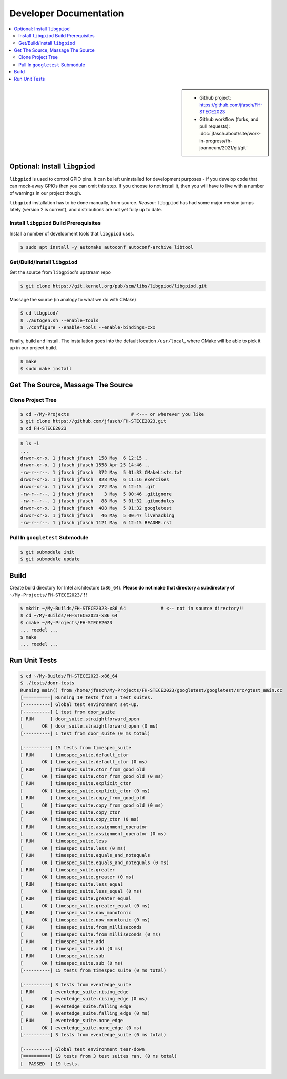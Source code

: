 Developer Documentation
=======================

.. contents::
   :local:

.. sidebar::

   * Github project: https://github.com/jfasch/FH-STECE2023
   * Github workflow (forks, and pull requests):
     :doc:`jfasch:about/site/work-in-progress/fh-joanneum/2021/git/git`

Optional: Install ``libgpiod``
------------------------------

``libgpiod`` is used to control GPIO pins. It can be left uninstalled
for development purposes - if you develop code that can mock-away
GPIOs then you can omit this step. If you choose to not install it,
then you will have to live with a number of warnings in our project
though.

``libgpiod`` installation has to be done manually, from
source. *Reason*: ``libgpiod`` has had some major version jumps lately
(version 2 is current), and distributions are not yet fully up to
date.

Install ``libgpiod`` Build Prerequisites
........................................

Install a number of development tools that ``libgpiod`` uses.

.. code-block:: console

   $ sudo apt install -y automake autoconf autoconf-archive libtool

Get/Build/Install ``libgpiod``
..............................

Get the source from ``libgpiod``'s upstream repo

.. code-block:: console

   $ git clone https://git.kernel.org/pub/scm/libs/libgpiod/libgpiod.git

Massage the source (in analogy to what we do with CMake)

.. code-block:: console

   $ cd libgpiod/
   $ ./autogen.sh --enable-tools
   $ ./configure --enable-tools --enable-bindings-cxx

Finally, build and install. The installation goes into the default
location ``/usr/local``, where CMake will be able to pick it up in our
project build.

.. code-block:: console

   $ make
   $ sudo make install

Get The Source, Massage The Source
----------------------------------

Clone Project Tree
..................

.. code-block:: console

   $ cd ~/My-Projects                       # <--- or wherever you like
   $ git clone https://github.com/jfasch/FH-STECE2023.git
   $ cd FH-STECE2023

.. code-block:: console

   $ ls -l
   ...
   drwxr-xr-x. 1 jfasch jfasch  158 May  6 12:15 .
   drwxr-xr-x. 1 jfasch jfasch 1558 Apr 25 14:46 ..
   -rw-r--r--. 1 jfasch jfasch  372 May  5 01:33 CMakeLists.txt
   drwxr-xr-x. 1 jfasch jfasch  828 May  6 11:16 exercises
   drwxr-xr-x. 1 jfasch jfasch  272 May  6 12:15 .git
   -rw-r--r--. 1 jfasch jfasch    3 May  5 00:46 .gitignore
   -rw-r--r--. 1 jfasch jfasch   88 May  5 01:32 .gitmodules
   drwxr-xr-x. 1 jfasch jfasch  408 May  5 01:32 googletest
   drwxr-xr-x. 1 jfasch jfasch   46 May  5 00:47 livehacking
   -rw-r--r--. 1 jfasch jfasch 1121 May  6 12:15 README.rst

Pull In ``googletest`` Submodule
................................

.. code-block:: console

   $ git submodule init
   $ git submodule update

Build
-----

Create build directory for Intel architecture (``x86_64``). **Please
do not make that directory a subdirectory of**
``~/My-Projects/FH-STECE2023/`` **!!**

.. code-block:: console

   $ mkdir ~/My-Builds/FH-STECE2023-x86_64             # <-- not in source directory!!
   $ cd ~/My-Builds/FH-STECE2023-x86_64
   $ cmake ~/My-Projects/FH-STECE2023
   ... roedel ...
   $ make
   ... roedel ...

Run Unit Tests
--------------

.. code-block:: console

   $ cd ~/My-Builds/FH-STECE2023-x86_64
   $ ./tests/door-tests 
   Running main() from /home/jfasch/My-Projects/FH-STECE2023/googletest/googletest/src/gtest_main.cc
   [==========] Running 19 tests from 3 test suites.
   [----------] Global test environment set-up.
   [----------] 1 test from door_suite
   [ RUN      ] door_suite.straightforward_open
   [       OK ] door_suite.straightforward_open (0 ms)
   [----------] 1 test from door_suite (0 ms total)
   
   [----------] 15 tests from timespec_suite
   [ RUN      ] timespec_suite.default_ctor
   [       OK ] timespec_suite.default_ctor (0 ms)
   [ RUN      ] timespec_suite.ctor_from_good_old
   [       OK ] timespec_suite.ctor_from_good_old (0 ms)
   [ RUN      ] timespec_suite.explicit_ctor
   [       OK ] timespec_suite.explicit_ctor (0 ms)
   [ RUN      ] timespec_suite.copy_from_good_old
   [       OK ] timespec_suite.copy_from_good_old (0 ms)
   [ RUN      ] timespec_suite.copy_ctor
   [       OK ] timespec_suite.copy_ctor (0 ms)
   [ RUN      ] timespec_suite.assignment_operator
   [       OK ] timespec_suite.assignment_operator (0 ms)
   [ RUN      ] timespec_suite.less
   [       OK ] timespec_suite.less (0 ms)
   [ RUN      ] timespec_suite.equals_and_notequals
   [       OK ] timespec_suite.equals_and_notequals (0 ms)
   [ RUN      ] timespec_suite.greater
   [       OK ] timespec_suite.greater (0 ms)
   [ RUN      ] timespec_suite.less_equal
   [       OK ] timespec_suite.less_equal (0 ms)
   [ RUN      ] timespec_suite.greater_equal
   [       OK ] timespec_suite.greater_equal (0 ms)
   [ RUN      ] timespec_suite.now_monotonic
   [       OK ] timespec_suite.now_monotonic (0 ms)
   [ RUN      ] timespec_suite.from_milliseconds
   [       OK ] timespec_suite.from_milliseconds (0 ms)
   [ RUN      ] timespec_suite.add
   [       OK ] timespec_suite.add (0 ms)
   [ RUN      ] timespec_suite.sub
   [       OK ] timespec_suite.sub (0 ms)
   [----------] 15 tests from timespec_suite (0 ms total)
   
   [----------] 3 tests from eventedge_suite
   [ RUN      ] eventedge_suite.rising_edge
   [       OK ] eventedge_suite.rising_edge (0 ms)
   [ RUN      ] eventedge_suite.falling_edge
   [       OK ] eventedge_suite.falling_edge (0 ms)
   [ RUN      ] eventedge_suite.none_edge
   [       OK ] eventedge_suite.none_edge (0 ms)
   [----------] 3 tests from eventedge_suite (0 ms total)
   
   [----------] Global test environment tear-down
   [==========] 19 tests from 3 test suites ran. (0 ms total)
   [  PASSED  ] 19 tests.
